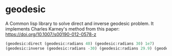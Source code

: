 * geodesic

  A Common lisp library to solve direct and inverse geodesic
  problem. It implements Charles Karney's method from this paper:
  https://doi.org/10.1007/s00190-012-0578-z

#+BEGIN_SRC lisp
(geodesic:direct (geodesic:radians 40) (geodesic:radians 30) 1e7)
(geodesic:inverse (geodesic:radians -30) (geodesic:radians 29.9) (geodesic:radians 179.8))
#+END_SRC
